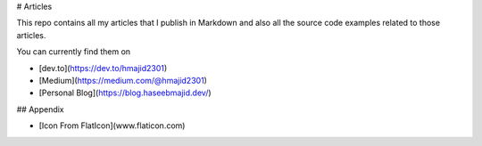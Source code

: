 # Articles

This repo contains all my articles that I publish in Markdown and also all the source code examples related to those articles.

You can currently find them on

- [dev.to](https://dev.to/hmajid2301)
- [Medium](https://medium.com/@hmajid2301)
- [Personal Blog](https://blog.haseebmajid.dev/)

## Appendix

- [Icon From FlatIcon](www.flaticon.com)